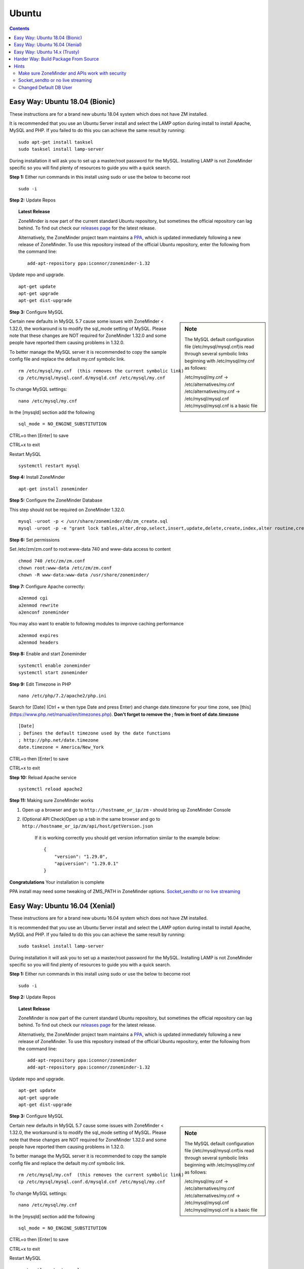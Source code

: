 Ubuntu
======

.. contents::

Easy Way: Ubuntu 18.04 (Bionic)
-------------------------------
These instructions are for a brand new ubuntu 18.04 system which does not have ZM
installed.


It is recommended that you use an Ubuntu Server install and select the LAMP option
during install to install Apache, MySQL and PHP. If you failed to do this you can
achieve the same result by running:

::

    sudo apt-get install tasksel
    sudo tasksel install lamp-server

During installation it will ask you to set up a master/root password for the MySQL.
Installing LAMP is not ZoneMinder specific so you will find plenty of resources to 
guide you with a quick search.

**Step 1:** Either run commands in this install using sudo or use the below to become root
::

    sudo -i

**Step 2:** Update Repos

.. topic :: Latest Release

    ZoneMinder is now part of the current standard Ubuntu repository, but
    sometimes the official repository can lag behind. To find out check our
    `releases page <https://github.com/ZoneMinder/zoneminder/releases>`_ for
    the latest release.
    
    Alternatively, the ZoneMinder project team maintains a `PPA <https://askubuntu.com/questions/4983/what-are-ppas-and-how-do-i-use-them>`_, which is updated immediately
    following a new release of ZoneMinder. To use this repository instead of the
    official Ubuntu repository, enter the following from the command line:

    ::

        add-apt-repository ppa:iconnor/zoneminder-1.32

Update repo and upgrade.

::

	apt-get update
        apt-get upgrade
        apt-get dist-upgrade


**Step 3:** Configure MySQL

.. sidebar :: Note

    The MySQL default configuration file (/etc/mysql/mysql.cnf)is read through
    several symbolic links beginning with /etc/mysql/my.cnf as follows:

    | /etc/mysql/my.cnf -> /etc/alternatives/my.cnf
    | /etc/alternatives/my.cnf -> /etc/mysql/mysql.cnf
    | /etc/mysql/mysql.cnf is a basic file

Certain new defaults in MySQL 5.7 cause some issues with ZoneMinder < 1.32.0,
the workaround is to modify the sql_mode setting of MySQL. Please note that these 
changes are NOT required for ZoneMinder 1.32.0 and some people have reported them 
causing problems in 1.32.0.

To better manage the MySQL server it is recommended to copy the sample config file and
replace the default my.cnf symbolic link.

::

        rm /etc/mysql/my.cnf  (this removes the current symbolic link)
        cp /etc/mysql/mysql.conf.d/mysqld.cnf /etc/mysql/my.cnf

To change MySQL settings:

::

        nano /etc/mysql/my.cnf

In the [mysqld] section add the following

::

        sql_mode = NO_ENGINE_SUBSTITUTION

CTRL+o then [Enter] to save

CTRL+x to exit

Restart MySQL

::

        systemctl restart mysql


**Step 4:** Install ZoneMinder

::

	apt-get install zoneminder

**Step 5:** Configure the ZoneMinder Database

This step should not be required on ZoneMinder 1.32.0.

::

	mysql -uroot -p < /usr/share/zoneminder/db/zm_create.sql
	mysql -uroot -p -e "grant lock tables,alter,drop,select,insert,update,delete,create,index,alter routine,create routine, trigger,execute on zm.* to 'zmuser'@localhost identified by 'zmpass';"


**Step 6:** Set permissions

Set /etc/zm/zm.conf to root:www-data 740 and www-data access to content

::

        chmod 740 /etc/zm/zm.conf
        chown root:www-data /etc/zm/zm.conf
        chown -R www-data:www-data /usr/share/zoneminder/

**Step 7:** Configure Apache correctly:

::

        a2enmod cgi
        a2enmod rewrite
        a2enconf zoneminder

You may also want to enable to following modules to improve caching performance

::

         a2enmod expires
         a2enmod headers

**Step 8:** Enable and start Zoneminder

::

        systemctl enable zoneminder
        systemctl start zoneminder

**Step 9:** Edit Timezone in PHP

::

        nano /etc/php/7.2/apache2/php.ini

Search for [Date] (Ctrl + w then type Date and press Enter) and change
date.timezone for your time zone, see [this](https://www.php.net/manual/en/timezones.php).
**Don't forget to remove the ; from in front of date.timezone**

::

        [Date]
        ; Defines the default timezone used by the date functions
        ; http://php.net/date.timezone
        date.timezone = America/New_York

CTRL+o then [Enter] to save

CTRL+x to exit

**Step 10:** Reload Apache service

::

	systemctl reload apache2

**Step 11:** Making sure ZoneMinder works

1. Open up a browser and go to ``http://hostname_or_ip/zm`` - should bring up ZoneMinder Console

2. (Optional API Check)Open up a tab in the same browser and go to ``http://hostname_or_ip/zm/api/host/getVersion.json``

    If it is working correctly you should get version information similar to the example below:

    ::

            {
                "version": "1.29.0",
                "apiversion": "1.29.0.1"
            }

**Congratulations**  Your installation is complete

PPA install may need some tweaking of ZMS_PATH in ZoneMinder options. `Socket_sendto or no live streaming`_

Easy Way: Ubuntu 16.04 (Xenial)
-------------------------------
These instructions are for a brand new ubuntu 16.04 system which does not have ZM
installed.


It is recommended that you use an Ubuntu Server install and select the LAMP option
during install to install Apache, MySQL and PHP. If you failed to do this you can
achieve the same result by running:

::

    sudo tasksel install lamp-server

During installation it will ask you to set up a master/root password for the MySQL.
Installing LAMP is not ZoneMinder specific so you will find plenty of resources to 
guide you with a quick search.

**Step 1:** Either run commands in this install using sudo or use the below to become root
::

    sudo -i

**Step 2:** Update Repos

.. topic :: Latest Release

    ZoneMinder is now part of the current standard Ubuntu repository, but
    sometimes the official repository can lag behind. To find out check our
    `releases page <https://github.com/ZoneMinder/zoneminder/releases>`_ for
    the latest release.
    
    Alternatively, the ZoneMinder project team maintains a `PPA <https://askubuntu.com/questions/4983/what-are-ppas-and-how-do-i-use-them>`_, which is updated immediately
    following a new release of ZoneMinder. To use this repository instead of the
    official Ubuntu repository, enter the following from the command line:

    ::

        add-apt-repository ppa:iconnor/zoneminder
        add-apt-repository ppa:iconnor/zoneminder-1.32

Update repo and upgrade.

::

	apt-get update
        apt-get upgrade
        apt-get dist-upgrade


**Step 3:** Configure MySQL

.. sidebar :: Note

    The MySQL default configuration file (/etc/mysql/mysql.cnf)is read through
    several symbolic links beginning with /etc/mysql/my.cnf as follows:

    | /etc/mysql/my.cnf -> /etc/alternatives/my.cnf
    | /etc/alternatives/my.cnf -> /etc/mysql/mysql.cnf
    | /etc/mysql/mysql.cnf is a basic file

Certain new defaults in MySQL 5.7 cause some issues with ZoneMinder < 1.32.0,
the workaround is to modify the sql_mode setting of MySQL. Please note that these 
changes are NOT required for ZoneMinder 1.32.0 and some people have reported them 
causing problems in 1.32.0.

To better manage the MySQL server it is recommended to copy the sample config file and
replace the default my.cnf symbolic link.

::

        rm /etc/mysql/my.cnf  (this removes the current symbolic link)
        cp /etc/mysql/mysql.conf.d/mysqld.cnf /etc/mysql/my.cnf

To change MySQL settings:

::

        nano /etc/mysql/my.cnf

In the [mysqld] section add the following

::

        sql_mode = NO_ENGINE_SUBSTITUTION

CTRL+o then [Enter] to save

CTRL+x to exit

Restart MySQL

::

        systemctl restart mysql


**Step 4:** Install ZoneMinder

::

	apt-get install zoneminder

**Step 5:** Configure the ZoneMinder Database

This step should not be required on ZoneMinder 1.32.0.

::

	mysql -uroot -p < /usr/share/zoneminder/db/zm_create.sql
	mysql -uroot -p -e "grant lock tables,alter,drop,select,insert,update,delete,create,index,alter routine,create routine, trigger,execute on zm.* to 'zmuser'@localhost identified by 'zmpass';"


**Step 6:** Set permissions

Set /etc/zm/zm.conf to root:www-data 740 and www-data access to content

::

        chmod 740 /etc/zm/zm.conf
        chown root:www-data /etc/zm/zm.conf
        chown -R www-data:www-data /usr/share/zoneminder/

**Step 7:** Configure Apache correctly:

::

        a2enmod cgi
        a2enmod rewrite
        a2enconf zoneminder

You may also want to enable to following modules to improve caching performance

::

         a2enmod expires
         a2enmod headers

**Step 8:** Enable and start Zoneminder

::

        systemctl enable zoneminder
        systemctl start zoneminder

**Step 9:** Edit Timezone in PHP

::

        nano /etc/php/7.0/apache2/php.ini

Search for [Date] (Ctrl + w then type Date and press Enter) and change
date.timezone for your time zone, see [this](https://www.php.net/manual/en/timezones.php).
**Don't forget to remove the ; from in front of date.timezone**

::

        [Date]
        ; Defines the default timezone used by the date functions
        ; http://php.net/date.timezone
        date.timezone = America/New_York

CTRL+o then [Enter] to save

CTRL+x to exit

**Step 10:** Reload Apache service

::

	systemctl reload apache2

**Step 11:** Making sure ZoneMinder works

1. Open up a browser and go to ``http://hostname_or_ip/zm`` - should bring up ZoneMinder Console

2. (Optional API Check)Open up a tab in the same browser and go to ``http://hostname_or_ip/zm/api/host/getVersion.json``

    If it is working correctly you should get version information similar to the example below:

    ::

            {
                "version": "1.29.0",
                "apiversion": "1.29.0.1"
            }

**Congratulations**  Your installation is complete

PPA install may need some tweaking of ZMS_PATH in ZoneMinder options. `Socket_sendto or no live streaming`_

Easy Way: Ubuntu 14.x (Trusty)
------------------------------
**These instructions are for a brand new ubuntu 14.x system which does not have ZM installed.**

**Step 1:** Either run commands in this install using sudo or use the below to become root

::

    sudo -i

**Step 2:** Install ZoneMinder

::

	add-apt-repository ppa:iconnor/zoneminder
	apt-get update
	apt-get install zoneminder

(just press OK for the prompts you get)

**Step 3:** Set up DB

::

	mysql -uroot -p < /usr/share/zoneminder/db/zm_create.sql
	mysql -uroot -p -e "grant select,insert,update,delete,create,alter,index,lock tables on zm.* to 'zmuser'@localhost identified by 'zmpass';"

**Step 4:** Set up Apache

::

	a2enconf zoneminder
	a2enmod rewrite
	a2enmod cgi

**Step 5:** Make zm.conf readable by web user.

::

	sudo chown www-data:www-data /etc/zm/zm.conf


**Step 6:** Edit Timezone in PHP

::

        nano /etc/php5/apache2/php.ini

Search for [Date] (Ctrl + w then type Date and press Enter) and change
date.timezone for your time zone, see [this](https://www.php.net/manual/en/timezones.php).
**Don't forget to remove the ; from in front of date.timezone**

::

        [Date]
        ; Defines the default timezone used by the date functions
        ; http://php.net/date.timezone
        date.timezone = America/New_York

CTRL+o then [Enter] to save

CTRL+x to exit

**Step 7:** Restart Apache service and start ZoneMinder

::

	service apache2 reload
        service zoneminder start


**Step 8:** Making sure ZoneMinder works

1. Open up a browser and go to ``http://hostname_or_ip/zm`` - should bring up ZoneMinder Console

2. (Optional API Check)Open up a tab in the same browser and go to ``http://hostname_or_ip/zm/api/host/getVersion.json``

    If it is working correctly you should get version information similar to the example below:

    ::

            {
                "version": "1.29.0",
                "apiversion": "1.29.0.1"
            }

**Congratulations**  Your installation is complete

Harder Way: Build Package From Source
-------------------------------------
(These instructions assume installation from source on a ubuntu 15.x+ system)

**Step 1:** Grab the package installer script

::

	wget https://raw.githubusercontent.com/ZoneMinder/ZoneMinder/master/utils/do_debian_package.sh
	chmod a+x do_debian_package.sh


**Step 2:** Update the system

::

	sudo apt-get update


**Step 3** Create the package

To build the latest master snapshot:

::

	./do_debian_package.sh --snapshot=NOW --branch=master --type=local


To build the latest stable release:

::

	./do_debian_package.sh --snapshot=stable --type=local


Note that the distribution will be guessed using ``lsb_release -a 2>/dev/null | grep Codename | awk '{print $2}'``
which simply extracts your distribution name - like "vivid", "trusty" etc. You
can always specify it using --distro=your distro name if you know it. As far as the script
goes, it checks if your distro is "trusty" in which case it pulls in pre-systemd
release configurations and if its not "trusty" it assumes its based on systemd
and pulls in systemd related config files.

(At the end the script will ask if you want to retain the checked out version of
ZoneMinder. If you are a developer and are making local changes, make sure you
select "y" so that the next time you do the build process mentioned here, it
keeps your changes. Selecting any other value than "y" or "Y" will delete the
checked out code and only retain the package)

This should now create a bunch of .deb files

**Step 4:** Install the package

::

	sudo gdebi zoneminder_<version>_<arch>.deb
	(example sudo gdebi zoneminder_1.29.0-vivid-2016012001_amd64.deb)


**This will report DB errors - ignore - you need to configure the DB and some other stuff**

**Step 5:** Post install configuration

Now that you have installed from your own package you can resume following the
standard install guide for your version, start at the step after Install Zoneminder.

Hints
-----
Make sure ZoneMinder and APIs work with security
^^^^^^^^^^^^^^^^^^^^^^^^^^^^^^^^^^^^^^^^^^^^^^^^

1. Enable OPT_AUTH in ZoneMinder
2. Log out of ZoneMinder in browser
3. Open a new tab in the *same browser* (important) and go to
   ``http://localhost/zm/api/host/getVersion.json`` - should give you "Unauthorized"
   along with a lot more of text
4. Go to another tab in the SAME BROWSER (important) and log into ZM
5. Repeat step 3 and it should give you the ZM and API version

Socket_sendto or no live streaming
^^^^^^^^^^^^^^^^^^^^^^^^^^^^^^^^^^

After you have setup your camera make sure you can view Monitor streams, if not
check some of the common causes:

* Check Apache cgi module is enabled.
* Check Apache /etc/apache2/conf-enabled/zoneminder.conf ScriptAlias matches PATH_ZMS.

        ScriptAlias **/zm/cgi-bin** /usr/lib/zoneminder/cgi-bin

        From console go to ``Options->Path`` and make sure PATH_ZMS is set to **/zm/cgi-bin/**\ nph-zms.


Changed Default DB User
^^^^^^^^^^^^^^^^^^^^^^^

If you have changed your DB login/password from zmuser/zmpass, you need to
update these values in zm.conf.

1. Edit zm.conf to change ZM_DB_USER and ZM_DB_PASS to the values you used.
